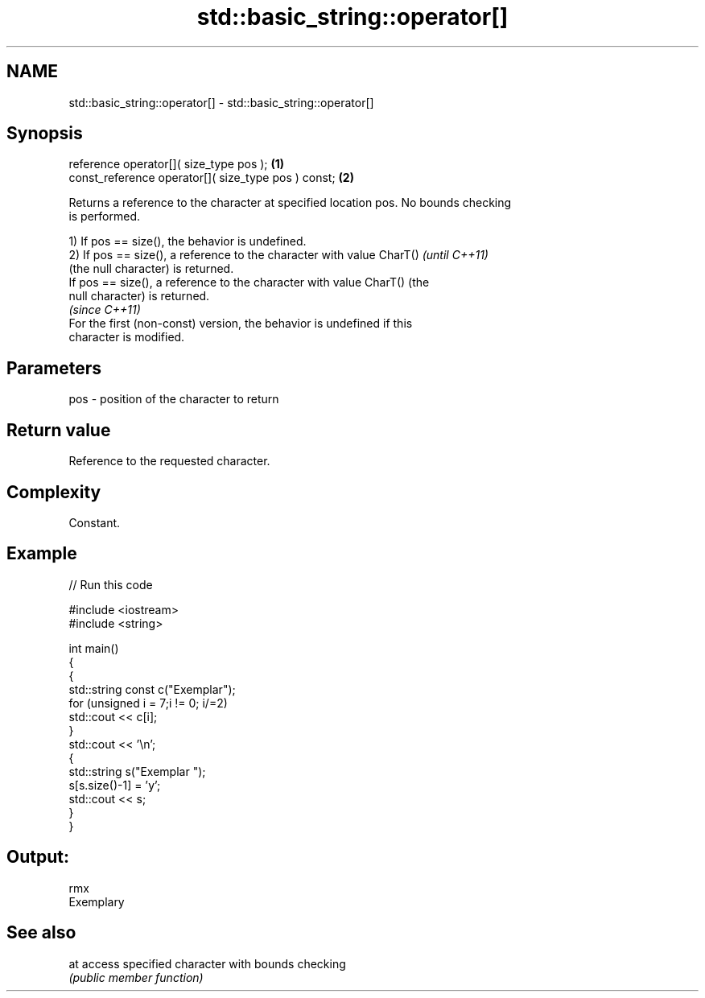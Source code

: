 .TH std::basic_string::operator[] 3 "Nov 25 2015" "2.1 | http://cppreference.com" "C++ Standard Libary"
.SH NAME
std::basic_string::operator[] \- std::basic_string::operator[]

.SH Synopsis
   reference       operator[]( size_type pos );       \fB(1)\fP
   const_reference operator[]( size_type pos ) const; \fB(2)\fP

   Returns a reference to the character at specified location pos. No bounds checking
   is performed.

   1) If pos == size(), the behavior is undefined.
   2) If pos == size(), a reference to the character with value CharT()   \fI(until C++11)\fP
   (the null character) is returned.
   If pos == size(), a reference to the character with value CharT() (the
   null character) is returned.
                                                                          \fI(since C++11)\fP
   For the first (non-const) version, the behavior is undefined if this
   character is modified.

.SH Parameters

   pos - position of the character to return

.SH Return value

   Reference to the requested character.

.SH Complexity

   Constant.

.SH Example

   
// Run this code

 #include <iostream>
 #include <string>
  
 int main()
 {
   {
     std::string const c("Exemplar");
     for (unsigned i = 7;i != 0; i/=2)
         std::cout << c[i];
   }
     std::cout << '\\n';
   {
     std::string s("Exemplar ");
     s[s.size()-1] = 'y';
     std::cout << s;
   }
 }

.SH Output:

 rmx
 Exemplary

.SH See also

   at access specified character with bounds checking
      \fI(public member function)\fP 
